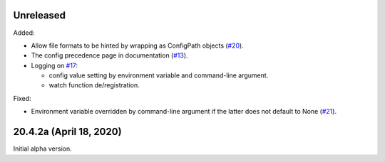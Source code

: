 Unreleased
----------

Added:

- Allow file formats to be hinted by wrapping as ConfigPath objects
  (`#20 <https://github.com/okomestudio/resconfig/issues/20>`_).

- The config precedence page in documentation (`#13
  <https://github.com/okomestudio/resconfig/issues/13>`_).

- Logging on `#17
  <https://github.com/okomestudio/resconfig/issues/17>`_:

  - config value setting by environment variable and command-line
    argument.
  - watch function de/registration.


Fixed:

- Environment variable overridden by command-line argument if the
  latter does not default to None (`#21
  <https://github.com/okomestudio/resconfig/issues/21>`_).


20.4.2a (April 18, 2020)
------------------------

Initial alpha version.
